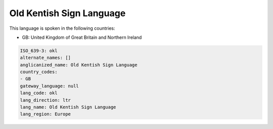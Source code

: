 .. _okl:

Old Kentish Sign Language
=========================

This language is spoken in the following countries:

* GB: United Kingdom of Great Britain and Northern Ireland

.. code-block:: yaml

    ISO_639-3: okl
    alternate_names: []
    anglicanized_name: Old Kentish Sign Language
    country_codes:
    - GB
    gateway_language: null
    lang_code: okl
    lang_direction: ltr
    lang_name: Old Kentish Sign Language
    lang_region: Europe
    
